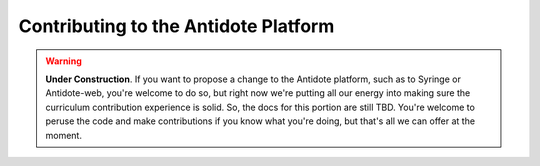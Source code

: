 .. _contrib-platform:

Contributing to the Antidote Platform
=====================================

.. WARNING::

    **Under Construction**. If you want to propose a change to the Antidote platform,
    such as to Syringe or Antidote-web, you're welcome to do so, but right now we're putting
    all our energy into making sure the curriculum contribution experience is solid. So,
    the docs for this portion are still TBD. You're welcome to peruse the code and make contributions
    if you know what you're doing, but that's all we can offer at the moment. 